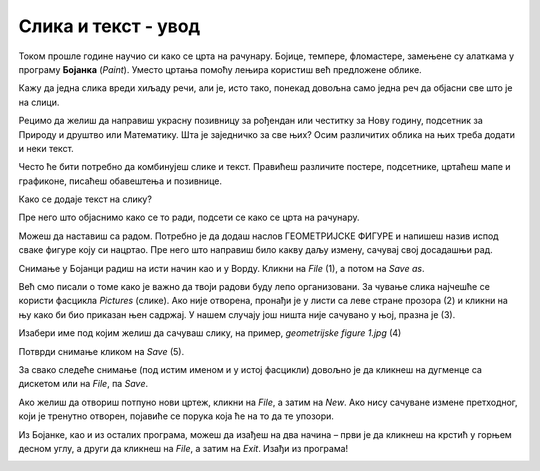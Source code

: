 Слика и текст - увод
====================
.. |save| image:: ../../_images/save_icon2.png
            :width: 30px

Током прошле године научио си како се црта на рачунару. Бојице, темпере, фломастере, замењене су алаткама у програму 
**Бојанка** (*Paint*). Уместо цртања помоћу лењира користиш већ предложене облике.

Кажу да једна слика вреди хиљаду речи, али је, исто тако, понекад довољна само једна реч да објасни све што је на слици.

Рецимо да желиш да направиш украсну позивницу за рођендан или честитку за Нову годину, подсетник за Природу и друштво 
или Математику. Шта је заједничко за све њих? 
Осим различитих облика на њих треба додати и неки текст.

Често ће бити потребно да комбинујеш слике и текст. Правићеш различите постере, подсетнике, цртаћеш мапе и графиконе, 
писаћеш обавештења и позивнице.

Како се додаје текст на слику? 

Пре него што објаснимо како се то ради, подсети се како се црта на рачунару. 

.. questionnote::

 Oтвори Бојанку и нацртај основне геометријске облике – квадрат, правоугаоник, троугао и круг.

.. image:: ../../_images/tis_1.png
   :width: 780
   :align: center
   
Можеш да наставиш са радом. Потребно је да додаш наслов ГЕОМЕТРИЈСКЕ ФИГУРЕ и напишеш назив испод сваке фигуре коју си 
нацртао. Пре него што направиш било какву даљу измену, сaчувај свој досадашњи рад. 

Снимање у Бојанци радиш на исти начин као и у Ворду. Кликни на *File* (1), a потом на *Save as*. 

Већ смо писали о томе како је важно да твоји радови буду лепо организовани. За чување слика најчешће се користи 
фасцикла *Pictures* (слике). Ако није отворена, пронађи је у листи са леве стране прозора (2) и кликни на њу како би 
био приказан њен садржај. У нашем случају још ништа није сачувано у њој, празна је (3). 

Изабери име под којим желиш да сачуваш слику, на пример, *geometrijske figure 1.jpg* (4) 

Потврди снимање кликом на *Save* (5).

.. image:: ../../_images/tis_2.png
   :width: 780
   :align: center

За свако следеће снимање (под истим именом и у истој фасцикли) довољно је да кликнеш на дугменце са дискетом |save| 
или на *File*, па *Savе*.

.. suggestionnote::

 Испод оквира за унос назива цртежа налази се оквир који служи да изабереш ког ће типа бити твој цртеж (6). О овоме 
 ћеш учити у старијим разредима. За сада је довољно да знаш да су (као што је за документ *.docx*) *.jpg* и *.png* 
 скраћенице за врло често коришћене типове (формате) слика.

Ако желиш да отвориш потпуно нови цртеж, кликни на *File*, a затим на *New*. Ако нису сачуване измене претходног, 
који је тренутно отворен, појавиће се порука која ће на то да те упозори.

Из Бојанке, као и из осталих програма, можеш да изађеш на два начина – први је да кликнеш на крстић у горњем десном 
углу, а други да кликнеш на *File*, a затим на *Exit*. Изађи из програма!

.. image:: ../../_images/tis_3.png
   :width: 780
   :align: center


